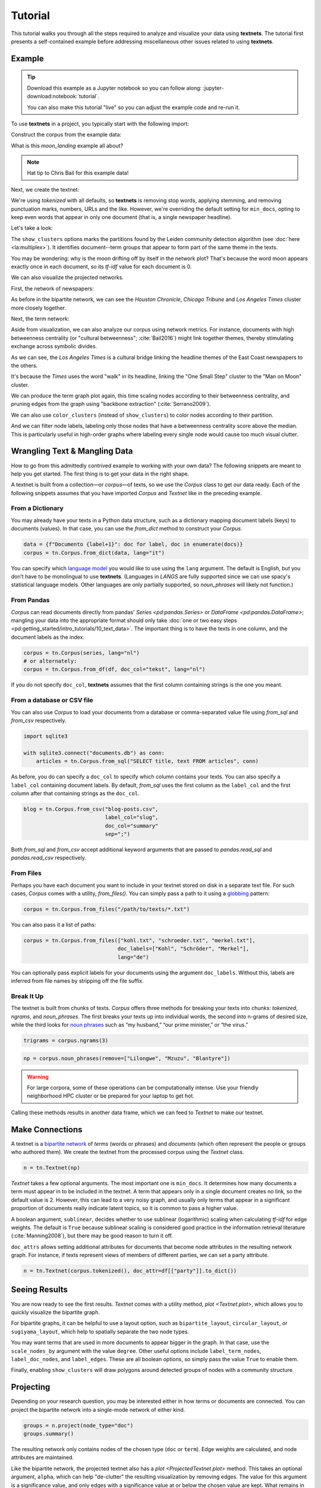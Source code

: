 ========
Tutorial
========

This tutorial walks you through all the steps required to analyze and visualize
your data using **textnets**. The tutorial first presents a self-contained
example before addressing miscellaneous other issues related to using
**textnets**.

Example
-------

.. tip::

   Download this example as a Jupyter notebook so you can follow along:
   :jupyter-download:notebook:`tutorial`.

   You can also make this tutorial "live" so you can adjust the example code
   and re-run it.

   .. thebe-button:: Do it live!

To use **textnets** in a project, you typically start with the following import:

.. jupyter-execute::

   import textnets as tn

Construct the corpus from the example data:

.. jupyter-execute::

   corpus = tn.Corpus(tn.examples.moon_landing)

What is this `moon_landing` example all about?

.. jupyter-execute::

   corpus

.. note::

   Hat tip to Chris Bail for this example data!

Next, we create the textnet:

.. jupyter-execute::

   n = tn.Textnet(corpus.tokenized(), min_docs=1)

We're using `tokenized` with all defaults, so **textnets** is removing stop
words, applying stemming, and removing punctuation marks, numbers, URLs and the
like. However, we're overriding the default setting for ``min_docs``, opting to
keep even words that appear in only one document (that is, a single newspaper
headline).

Let's take a look:

.. jupyter-execute::

   n.plot(label_nodes=True,
          show_clusters=True)

The ``show_clusters`` options marks the partitions found by the Leiden
community detection algorithm (see :doc:`here <la:multiplex>`). It identifies
document--term groups that appear to form part of the same theme in the texts.

You may be wondering: why is the moon drifting off by itself in the network
plot? That's because the word moon appears exactly once in each document, so
its *tf-idf* value for each document is 0.

We can also visualize the projected networks.

First, the network of newspapers:

.. jupyter-execute::

    papers = n.project(node_type="doc")
    papers.plot(label_nodes=True)

As before in the bipartite network, we can see the *Houston Chronicle*,
*Chicago Tribune* and *Los Angeles Times* cluster more closely together.

Next, the term network:

.. jupyter-execute::

   words = n.project(node_type="term")
   words.plot(label_nodes=True,
              show_clusters=True)

Aside from visualization, we can also analyze our corpus using network metrics.
For instance, documents with high betweenness centrality (or "cultural
betweenness"; :cite:`Bail2016`) might link together themes, thereby stimulating
exchange across symbolic divides.

.. jupyter-execute::

   papers.top_betweenness()

As we can see, the *Los Angeles Times* is a cultural bridge linking the
headline themes of the East Coast newspapers to the others.

.. jupyter-execute::

   words.top_betweenness()

It's because the *Times* uses the word "walk" in its headline, linking the "One
Small Step" cluster to the "Man on Moon" cluster.

We can produce the term graph plot again, this time scaling nodes according to
their betweenness centrality, and pruning edges from the graph using "backbone
extraction" (:cite:`Serrano2009`).

We can also use ``color_clusters`` (instead of ``show_clusters``) to color
nodes according to their partition.

And we can filter node labels, labeling only those nodes that have a
betweenness centrality score above the median. This is particularly useful in
high-order graphs where labeling every single node would cause too much visual
clutter.

.. jupyter-execute::

   words.plot(label_nodes=True,
              scale_nodes_by="betweenness",
              color_clusters=True,
              alpha=0.5,
              edge_width=[10*w for w in words.edges["weight"]],
              edge_opacity=0.4,
              node_label_filter=lambda n: n.betweenness() > words.betweenness.median())

Wrangling Text & Mangling Data
------------------------------

How to go from this admittedly contrived example to working with your own data?
The following snippets are meant to help you get started. The first thing is to
get your data in the right shape.

A textnet is built from a collection—or *corpus*—of texts, so we use the
`Corpus` class to get our data ready. Each of the following snippets assumes
that you have imported `Corpus` and `Textnet` like in the preceding example.

From a Dictionary
~~~~~~~~~~~~~~~~~

You may already have your texts in a Python data structure, such as a
dictionary mapping document labels (keys) to documents (values). In that case,
you can use the `from_dict` method to construct your `Corpus`.

.. code:: python

   data = {f"Documento {label+1}": doc for label, doc in enumerate(docs)}
   corpus = tn.Corpus.from_dict(data, lang="it")

You can specify which `language model <https://spacy.io/models>`__ you would
like to use using the ``lang`` argument. The default is English, but you don’t
have to be monolingual to use **textnets**. (Languages in `LANGS` are fully
supported since we can use spacy's statistical language models. Other languages
are only partially supported, so `noun_phrases` will likely not function.)

From Pandas
~~~~~~~~~~~

`Corpus` can read documents directly from pandas' `Series <pd:pandas.Series>`
or `DataFrame <pd:pandas.DataFrame>`; mangling your data into the appropriate
format should only take :doc:`one or two easy steps
<pd:getting_started/intro_tutorials/10_text_data>`. The important thing is to
have the texts in one column, and the document labels as the index.

.. code:: python

   corpus = tn.Corpus(series, lang="nl")
   # or alternately:
   corpus = tn.Corpus.from_df(df, doc_col="tekst", lang="nl")

If you do not specify ``doc_col``, **textnets** assumes that the first column
containing strings is the one you meant.

From a database or CSV file
~~~~~~~~~~~~~~~~~~~~~~~~~~~

You can also use `Corpus` to load your documents from a database or
comma-separated value file using `from_sql` and `from_csv` respectively.

.. code:: python

   import sqlite3

   with sqlite3.connect("documents.db") as conn:
       articles = tn.Corpus.from_sql("SELECT title, text FROM articles", conn)

As before, you do can specify a ``doc_col`` to specify which column contains
your texts. You can also specify a ``label_col`` containing document labels. By
default, `from_sql` uses the first column as the ``label_col`` and the first
column after that containing strings as the ``doc_col``.

.. code:: python

   blog = tn.Corpus.from_csv("blog-posts.csv",
                             label_col="slug",
                             doc_col="summary"
                             sep=";")

Both `from_sql` and `from_csv` accept additional keyword arguments that are
passed to `pandas.read_sql` and `pandas.read_csv` respectively.

From Files
~~~~~~~~~~

Perhaps you have each document you want to include in your textnet stored on
disk in a separate text file. For such cases, `Corpus` comes with a utility,
`from_files()`. You can simply pass a path to it using a `globbing
<https://en.wikipedia.org/wiki/Glob_(programming)>`__ pattern:

.. code:: python

   corpus = tn.Corpus.from_files("/path/to/texts/*.txt")

You can also pass it a list of paths:

.. code:: python

   corpus = tn.Corpus.from_files(["kohl.txt", "schroeder.txt", "merkel.txt"],
                                 doc_labels=["Kohl", "Schröder", "Merkel"],
                                 lang="de")

You can optionally pass explicit labels for your documents using the argument
``doc_labels``. Without this, labels are inferred from file names by stripping
off the file suffix.

Break It Up
~~~~~~~~~~~

The textnet is built from chunks of texts. `Corpus` offers three methods for
breaking your texts into chunks: `tokenized`, `ngrams`, and `noun_phrases`. The
first breaks your texts up into individual words, the second into n-grams of
desired size, while the third looks for `noun phrases
<https://en.wikipedia.org/wiki/Noun_phrase>`__ such as “my husband,” “our prime
minister,” or “the virus.”

.. code:: python

   trigrams = corpus.ngrams(3)

.. code:: python

   np = corpus.noun_phrases(remove=["Lilongwe", "Mzuzu", "Blantyre"])

.. warning::
   For large corpora, some of these operations can be computationally intense.
   Use your friendly neighborhood HPC cluster or be prepared for your laptop to
   get hot.

Calling these methods results in another data frame, which we can feed to
`Textnet` to make our textnet.

Make Connections
----------------

A textnet is a `bipartite network
<https://en.wikipedia.org/wiki/Bipartite_graph>`__  of *terms* (words or
phrases) and *documents* (which often represent the people or groups who
authored them). We create the textnet from the processed corpus using the
`Textnet` class.

.. code:: python

   n = tn.Textnet(np)

`Textnet` takes a few optional arguments. The most important one is
``min_docs``. It determines how many documents a term must appear in to be
included in the textnet. A term that appears only in a single document creates
no link, so the default value is 2. However, this can lead to a very noisy
graph, and usually only terms that appear in a significant proportion of
documents really indicate latent topics, so it is common to pass a higher
value.

A boolean argument, ``sublinear``, decides whether to use sublinear
(logarithmic) scaling when calculating *tf-idf* for edge weights. The default
is ``True`` because sublinear scaling is considered good practice in the
information retrieval literature (:cite:`Manning2008`), but there may be good
reason to turn it off.

``doc_attrs`` allows setting additional attributes for documents that become
node attributes in the resulting network graph. For instance, if texts
represent views of members of different parties, we can set a party attribute.

.. code:: python

   n = tn.Textnet(corpus.tokenized(), doc_attr=df[["party"]].to_dict())

Seeing Results
--------------

You are now ready to see the first results. `Textnet` comes with a utility
method, `plot <Textnet.plot>`, which allows you to quickly visualize the bipartite
graph.

For bipartite graphs, it can be helpful to use a layout option, such as
``bipartite_layout``, ``circular_layout``, or ``sugiyama_layout``, which help
to spatially separate the two node types.

You may want terms that are used in more documents to appear bigger in the
graph. In that case, use the ``scale_nodes_by`` argument with the value
``degree``. Other useful options include ``label_term_nodes``,
``label_doc_nodes``, and ``label_edges``. These are all boolean options, so
simply pass the value ``True`` to enable them.

Finally, enabling ``show_clusters`` will draw polygons around detected groups
of nodes with a community structure.

Projecting
----------

Depending on your research question, you may be interested either in how terms
or documents are connected. You can project the bipartite network into a
single-mode network of either kind.

.. code:: python

   groups = n.project(node_type="doc")
   groups.summary()

The resulting network only contains nodes of the chosen type (``doc`` or
``term``). Edge weights are calculated, and node attributes are maintained.

Like the bipartite network, the projected textnet also has a `plot
<ProjectedTextnet.plot>` method. This takes an optional argument, ``alpha``,
which can help "de-clutter" the resulting visualization by removing edges. The
value for this argument is a significance value, and only edges with a
significance value at or below the chosen value are kept. What remains in the
pruned graph is called the "backbone" in the network science literature.
Commonly chosen values for ``alpha`` are in the range between 0.2 and 0.6 (with
lower values resulting in more aggressive pruning).

In visualizations of the projected network, you may want to scale nodes
according to centrality. Pass the argument ``scale_nodes_by`` with a value of
"betweenness," "closeness," "degree," "strength," or "eigenvector_centrality."

Label nodes using the boolean argument ``label_nodes``. As above,
``show_clusters`` will mark groups of nodes with a community structure.

Analysis
--------

The tutorial above gives some examples of using centrality measures to analyze
your corpus. Aside from `top_betweenness`, the package also provides the
methods `top_closeness`, `top_degree` (for unweighted degree), `top_strength`
(for weighted degree), and `top_ev` (for eigenvector centrality). By default,
they each output the ten top nodes for each centrality measure.

In addition, you can use `top_cluster_nodes <TextnetBase.top_cluster_nodes>` to
help interpret the community structure of your textnet. Clusters can either be
interpreted as latent themes (in the word graph) or as groupings of documents
using similar words or phrases (in the document graph).
